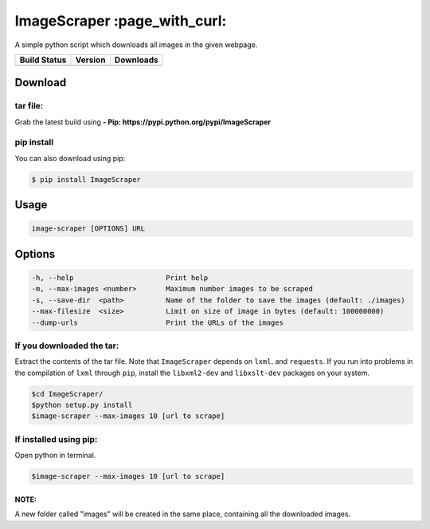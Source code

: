 ImageScraper :page\_with\_curl:
===============================

A simple python script which downloads all images in the given webpage.

+------------------+--------------------+--------------------+
| Build Status     | Version            | Downloads          |
+==================+====================+====================+
| |Build Status|   | |Latest Version|   | |PyPi downloads|   |
+------------------+--------------------+--------------------+

Download
--------

tar file:
~~~~~~~~~

Grab the latest build using **- Pip:
https://pypi.python.org/pypi/ImageScraper**

pip install
~~~~~~~~~~~

You can also download using pip:

.. code:: sh

    $ pip install ImageScraper

Usage
-----

.. code:: sh

    image-scraper [OPTIONS] URL

Options
-------

.. code:: sh

    -h, --help                      Print help
    -m, --max-images <number>       Maximum number images to be scraped
    -s, --save-dir  <path>          Name of the folder to save the images (default: ./images)
    --max-filesize  <size>          Limit on size of image in bytes (default: 100000000)
    --dump-urls                     Print the URLs of the images

If you downloaded the tar:
~~~~~~~~~~~~~~~~~~~~~~~~~~

Extract the contents of the tar file. Note that ``ImageScraper`` depends
on ``lxml``. and ``requests``. If you run into problems in the
compilation of ``lxml`` through ``pip``, install the ``libxml2-dev`` and
``libxslt-dev`` packages on your system.

.. code:: sh

    $cd ImageScraper/
    $python setup.py install
    $image-scraper --max-images 10 [url to scrape]

If installed using pip:
~~~~~~~~~~~~~~~~~~~~~~~

Open python in terminal.

.. code:: sh

    $image-scraper --max-images 10 [url to scrape]

NOTE:
^^^^^

A new folder called "images" will be created in the same place,
containing all the downloaded images.



.. |Build Status| image:: https://travis-ci.org/sananth12/ImageScraper.svg?branch=master
   :target: https://travis-ci.org/sananth12/ImageScraper
.. |Latest Version| image:: https://pypip.in/v/ImageScraper/badge.png
   :target: https://pypi.python.org/pypi/ImageScraper/
.. |PyPi downloads| image:: http://img.shields.io/badge/downloads-6967%20total-blue.svg
   :target: https://pypi.python.org/pypi/ImageScraper

